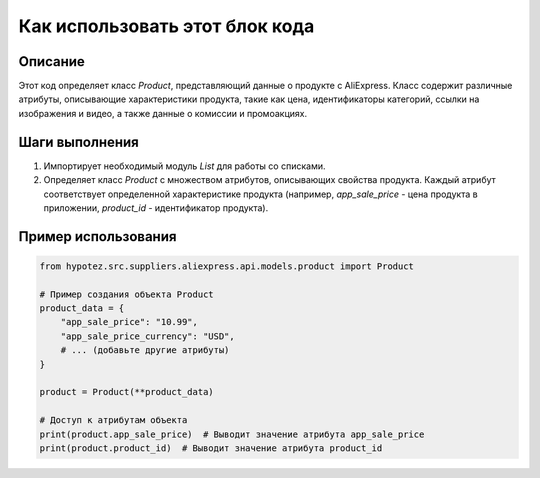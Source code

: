 Как использовать этот блок кода
=========================================================================================

Описание
-------------------------
Этот код определяет класс `Product`, представляющий данные о продукте с AliExpress.  Класс содержит различные атрибуты, описывающие характеристики продукта, такие как цена, идентификаторы категорий, ссылки на изображения и видео, а также данные о комиссии и промоакциях.

Шаги выполнения
-------------------------
1. Импортирует необходимый модуль `List` для работы со списками.
2. Определяет класс `Product` с множеством атрибутов, описывающих свойства продукта.  Каждый атрибут соответствует определенной характеристике продукта (например, `app_sale_price` - цена продукта в приложении, `product_id` - идентификатор продукта).

Пример использования
-------------------------
.. code-block:: python

    from hypotez.src.suppliers.aliexpress.api.models.product import Product

    # Пример создания объекта Product
    product_data = {
        "app_sale_price": "10.99",
        "app_sale_price_currency": "USD",
        # ... (добавьте другие атрибуты)
    }

    product = Product(**product_data)

    # Доступ к атрибутам объекта
    print(product.app_sale_price)  # Выводит значение атрибута app_sale_price
    print(product.product_id)  # Выводит значение атрибута product_id